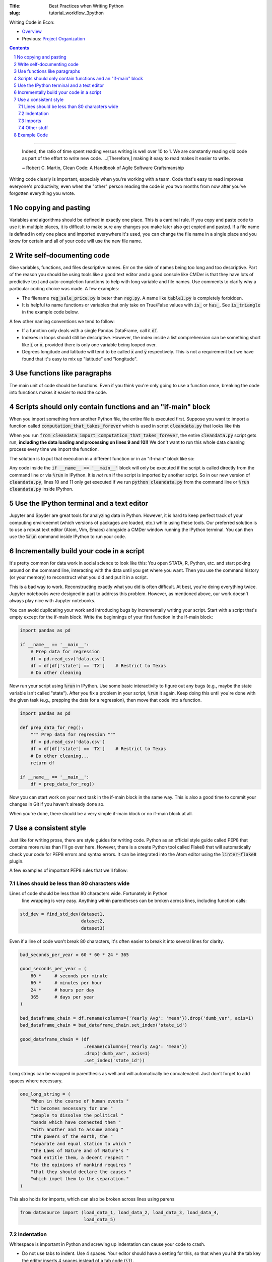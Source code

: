 :Title: Best Practices when Writing Python
:slug: tutorial_workflow_3python

.. sectnum::

Writing Code in Econ:

* `Overview <tutorial_workflow_0overview.html>`__
* Previous: `Project Organization <tutorial_workflow_2project_org.html>`__

.. contents::

-----

    Indeed, the ratio of time spent reading versus writing is well over 10 to
    1. We are constantly reading old code as part of the effort to write new
    code. ...[Therefore,] making it easy to read makes it easier to write.

    ~ Robert C. Martin, Clean Code: A Handbook of Agile Software Craftsmanship

Writing code clearly is important, especialy when you're working with a team.
Code that's easy to read improves everyone's productivity, even when the
"other" person reading the code is you two months from now after you've
forgotten everything you wrote.


No copying and pasting
----------------------

Variables and algorithms should be defined in exactly one place. This is a
cardinal rule. If you copy and paste code to use it in multiple places, it is
difficult to make sure any changes you make later also get copied and pasted.
If a file name is defined in only one place and imported everywhere it's used,
you can change the file name in a single place and you know for certain and all
of your code will use the new file name. 


Write self-documenting code
---------------------------

Give variables, functions, and files descriptive names. Err on the side of
names being too long and too descriptive. Part of the reason you should be
using tools like a good text editor and a good console like CMDer is that they
have lots of predictive text and auto-completion functions to help with long
variable and file names. Use comments to clarify why a particular coding
choice was made. A few examples:

* The filename :code:`reg_sale_price.py` is beter than :code:`reg.py`.
  A name like :code:`table1.py` is completely forbidden.
* It is helpful to name functions or variables that only take on True/False
  values with :code:`is_` or :code:`has_`. See :code:`is_triangle` in the
  example code below.

A few other naming conventions we tend to follow:

* If a function only deals with a single Pandas DataFrame, call it :code:`df`.
* Indexes in loops should still be descriptive. However, the index inside a
  list comprehension can be something short like :code:`i` or :code:`x`,
  provided there is only one variable being looped over.
* Degrees longitude and latitude will tend to be called :code:`x` and :code:`y`
  respectively. This is not a requirement but we have found that it's easy to
  mix up "latitude" and "longitude".


Use functions like paragraphs
-----------------------------

The main unit of code should be functions. Even if you think you're only going
to use a function once, breaking the code into functions makes it easier to
read the code.


Scripts should only contain functions and an "if-main" block
------------------------------------------------------------

When you import something from another Python file, the entire file is executed
first. Suppose you want to import a function called
:code:`computation_that_takes_forever` which is used in script
:code:`cleandata.py` that looks like this

.. code-block:: python3
    :linenos: table

    import pandas as pd

    def computation_that_takes_forever(df):
        """ This takes a long time """
        df = df ** df ** df
        # Other stuff
        return df

    df = pd.read_csv('giant_dataset.csv')
    df = computation_that_takes_forever(df)

When you run :code:`from cleandata import computation_that_takes_forever`, the
entire :code:`cleandata.py` script gets run, **including the data loading and
processing on lines 9 and 10!!** We don't want to run this whole data cleaning
process every time we import the function.

The solution is to put that execution in a different function or in an
"if-main" block like so:


.. code-block:: python3
    :linenos: table

    import pandas as pd

    def computation_that_takes_forever(df):
        """ This takes a long time """
        df = df ** df ** df
        # Other stuff
        return df

    if __name__ == '__main__':
        df = pd.read_csv('giant_dataset.csv')
        df = computation_that_takes_forever(df)

Any code inside the :code:`if __name__ == '__main__'` block will only be
executed if the script is called directly from the command line or via
:code:`%run` in IPython. It is *not* run if the script is imported by another
script. So in our new version of :code:`cleandata.py`, lines 10 and 11 only get
executed if we run :code:`python cleandata.py` from the command line or
:code:`%run cleandata.py` inside IPython.


Use the IPython terminal and a text editor
------------------------------------------

Jupyter and Spyder are great tools for analyzing data in Python. However, it
is hard to keep perfect track of your computing environemnt (which versions of
packages are loaded, etc.) while using these tools. Our preferred solution is
to use a robust text editor (Atom, Vim, Emacs) alongside a CMDer window running
the IPython terminal. You can then use the :code:`%run` command inside IPython
to run your code.


Incrementally build your code in a script
-----------------------------------------

It's pretty common for data work in social science to look like this: You open
STATA, R, Python, etc. and start poking around on the command line, interacting
with the data until you get where you want. Then you use the command history
(or your memory) to reconstruct what you did and put it in a script.

This is a bad way to work. Reconstructing exactly what you did is often
difficult. At best, you're doing everything twice. Jupyter notebooks were
designed in part to address this problem. However, as mentioned above, our
work doesn't always play nice with Jupyter notebooks.

You can avoid duplicating your work and introducing bugs by incrementally
writing your script. Start with a script that's empty except for the if-main
block. Write the beginnings of your first function in the if-main block:

.. code-block:: python3

    import pandas as pd

    if __name__ == '__main__':
        # Prep data for regression
        df = pd.read_csv('data.csv')
        df = df[df['state'] == 'TX']    # Restrict to Texas
        # Do other cleaning

Now run your script using :code:`%run` in IPython. Use some basic interactivity
to figure out any bugs (e.g., maybe the state variable isn't called "state").
After you fix a problem in your script, :code:`%run` it again. Keep doing this
until you're done with the given task (e.g., prepping the data for a
regression), then move that code into a function.

.. code-block:: python3

    import pandas as pd

    def prep_data_for_reg():
        """ Prep data for regression """
        df = pd.read_csv('data.csv')
        df = df[df['state'] == 'TX']    # Restrict to Texas
        # Do other cleaning...
        return df

    if __name__ == '__main__':
        df = prep_data_for_reg()

Now you can start work on your next task in the if-main block in the same way.
This is also a good time to commit your changes in Git if you haven't already
done so.

When you're done, there should be a very simple if-main block or no if-main
block at all.


Use a consistent style
----------------------

Just like for writing prose, there are style guides for writing code. Python as
an official style guide called PEP8 that contains more rules than I'll go over
here. However, there is a create Python tool called Flake8 that will
automatically check your code for PEP8 errors and syntax errors. It can be
integrated into the Atom editor using the :code:`linter-flake8` plugin.

A few examples of important PEP8 rules that we'll follow:

Lines should be less than 80 characters wide
~~~~~~~~~~~~~~~~~~~~~~~~~~~~~~~~~~~~~~~~~~~~

Lines of code should be less than 80 characters wide. Fortunately in Python
  line wrapping is very easy. Anything within parentheses can be broken across
  lines, including function calls:

.. code-block:: python3

    std_dev = find_std_dev(dataset1,
                           dataset2,
                           dataset3)

Even if a line of code won't break 80 characters, it's often easier to break it
into several lines for clarity.

.. code-block:: python3

    bad_seconds_per_year = 60 * 60 * 24 * 365

    good_seconds_per_year = (
        60 *     # seconds per minute
        60 *     # minutes per hour
        24 *     # hours per day
        365      # days per year
    )

    bad_dataframe_chain = df.rename(columns={'Yearly Avg': 'mean'}).drop('dumb_var', axis=1)
    bad_dataframe_chain = bad_dataframe_chain.set_index('state_id')

    good_dataframe_chain = (df
                            .rename(columns={'Yearly Avg': 'mean'})
                            .drop('dumb_var', axis=1)
                            .set_index('state_id'))

Long strings can be wrapped in parenthesis as well and will automatically be
concatenated. Just don't forget to add spaces where necessary.

.. code-block:: python3

    one_long_string = (
        "When in the course of human events "
        "it becomes necessary for one "
        "people to dissolve the political "
        "bands which have connected them "
        "with another and to assume among "
        "the powers of the earth, the "
        "separate and equal station to which "
        "the Laws of Nature and of Nature's "
        "God entitle them, a decent respect "
        "to the opinions of mankind requires "
        "that they should declare the causes "
        "which impel them to the separation."
    )

This also holds for imports, which can also be broken across lines using parens

.. code-block:: python3

    from datasource import (load_data_1, load_data_2, load_data_3, load_data_4,
                            load_data_5)


Indentation
~~~~~~~~~~~

Whitespace is important in Python and screwing up indentation can cause your
code to crash.

* Do not use tabs to indent. Use 4 spaces. Your editor should have a setting
  for this, so that when you hit the tab key the editor inserts 4 spaces
  instead of a tab code (:code:`\t`).
* When you break a line using parentheses, the next line should line up with
  the open parenthesis on the line above. If the open parenthesis is the alone
  on that line, indent once.

.. code-block:: python3

    # This is good
    from datasource import (load_data_1, load_data_2, load_data_3, load_data_4,
                            load_data_5)
    # This is bad
    from datasource import (load_data_1, load_data_2, load_data_3, load_data_4,
                                load_data_5)

    # This is good
    good_seconds_per_year = (
        60 *     # seconds per minute
        60 *     # minutes per hour
        24 *     # hours per day
        365      # days per year
    )
    # This is bad
    bad_seconds_per_year = (
                60 *     # seconds per minute
                60 *     # minutes per hour
                24 *     # hours per day
                365      # days per year
    )


Imports
~~~~~~~

* Imports go at the top of the file.
* *NEVER* import an entire package like this: :code:`from numpy import *`.
* Separate and order imports like so

.. code-block:: python3

    import re               # Standard library (come with Python)
    import os

    import numpy as np      # Third-party packages
    import pandas as pd     

    from drillinginfo import clean_wells    # Packages developed by our team

    from util.env import data_path          # Imports from *this* project


Other stuff
~~~~~~~~~~~

* Spaces around assignments: :code:`x = 7` not :code:`x=7`.
* Name functions and variables with lowercase letters and underscores.
* Functions meant to be local (subroutines not meant to be imported by other
  scripts) should start with an underscore, e.g., :code:`_drop_missings()`.
* Two lines between unrelated functions. One line between auxiliary functions:

.. code-block:: python3
    :linenos: table

    def primary_func1():
        # Stuff

    def _aux_to_1():
        # Stuff

    def _another_aux_to_1():
        # Stuff


    def primary_func2():
        # Stuff

    def _aux_to_2():
        # Stuff




Example Code
------------

.. code-block:: python3
    :linenos: table

    """
    Task: read the words from the file `tmp.txt` and calculate each word's score
    based on the "value" of its letters, where A=1, B=2, etc. Then calculate how
    many words in the file are "triangle" numbers. A number T is a triangle number
    if there is an integer n such that T = n * (n + 1) / 2. Solution to Project
    Euler Problem 42.
    """
    from string import ascii_uppercase

    import numpy as np
    import pandas as pd


    LETTER_SCORE = {ascii_uppercase[x - 1]: x for x in range(1, 27)}


    def word_score(word):
        """ Calculate total letter score for `word` """
        score = 0
        for letter in word:
            score += LETTER_SCORE[letter]
        return score


    def is_triangle(x):
        """
        Use definition of triangle number and the quadratic formula to see if
        `x` is a triangle number.
        """
        positive_root = _positive_quadratic_root(x)
        return positive_root == int(positive_root)

    def _positive_quadratic_root(x):
        a = 1
        b = 1
        c = -2 * x

        positive_root = (-1 * b + np.sqrt(b ** 2 - 4 * a * c)) / (2 * a)

        return positive_root


    if __name__ == '__main__':
        df = pd.read_csv('tmp.txt', header=None)
        df.columns = ['word']

        df['word_score'] = df['word'].apply(word_score)
        df['is_triangle'] = df['word_score'].apply(is_triangle)

        print(df['is_triangle'].sum())
